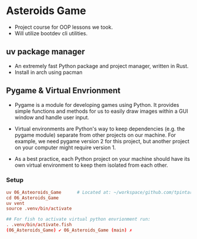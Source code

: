 * Asteroids Game
- Project course for OOP lessons we took.
- Will utilize bootdev cli utilities.
** uv package manager
- An extremely fast Python package and project manager, written in Rust.
- Install in arch using pacman
** Pygame & Virtual Envrionment
- Pygame is a module for developing games using Python. It provides simple functions and methods for us to easily draw images within a GUI window and handle user input.
- Virtual environments are Python's way to keep dependencies (e.g. the pygame module) separate from other projects on our machine. For example, we need pygame version 2 for this project, but another project on your computer might require version 1.

- As a best practice, each Python project on your machine should have
   its own virtual environment to keep them isolated from each other.
*** Setup
#+BEGIN_SRC conf
uv 06_Asteoroids_Game      # Located at: ~/workspace/github.com/tpintaric/projects/06_Asteroids_Game/
cd 06_Asteroids_Game
uv vent
source .venv/bin/activate

## For fish to activate virtual python envrionment run:
. .venv/bin/activate.fish
(06_Asteroids_Game) ✔︎ 06_Asteroids_Game (main) ✗ 
#+END_SRC
